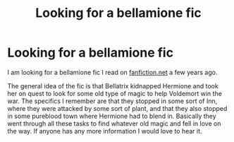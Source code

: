 #+TITLE: Looking for a bellamione fic

* Looking for a bellamione fic
:PROPERTIES:
:Author: isaachasfun
:Score: 0
:DateUnix: 1611450872.0
:DateShort: 2021-Jan-24
:FlairText: What's That Fic?
:END:
I am looking for a bellamione fic I read on [[https://fanfiction.net][fanfiction.net]] a few years ago.

The general idea of the fic is that Bellatrix kidnapped Hermione and took her on quest to look for some old type of magic to help Voldemort win the war. The specifics I remember are that they stopped in some sort of Inn, where they were attacked by some sort of plant, and that they also stopped in some pureblood town where Hermione had to blend in. Basically they went through all these tasks to find whatever old magic and fell in love on the way. If anyone has any more information I would love to hear it.

